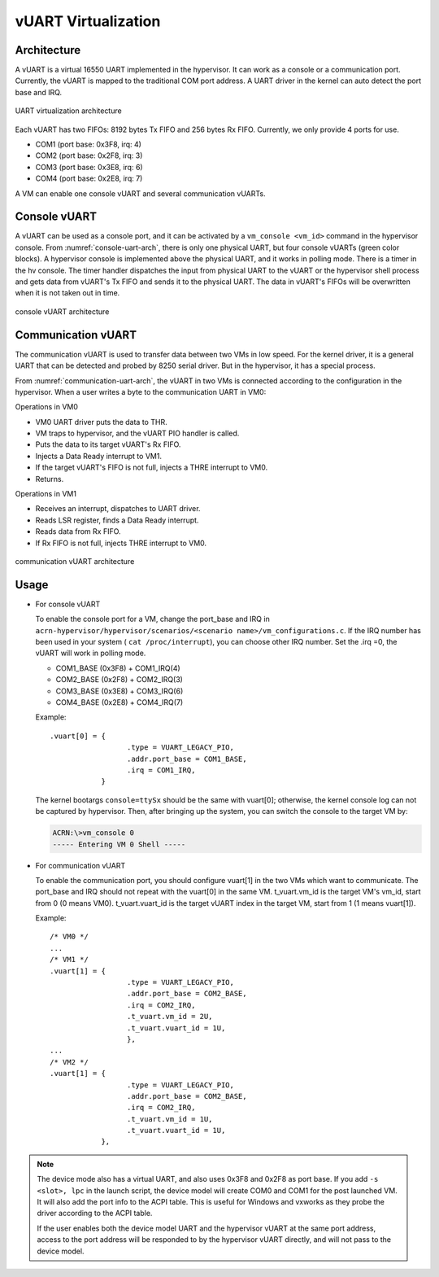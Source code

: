 .. _vuart_virtualization:

vUART Virtualization
####################

Architecture
************

A vUART is a virtual 16550 UART implemented in the hypervisor. It can work as a
console or a communication port. Currently, the vUART is mapped to the
traditional COM port address. A UART driver in the kernel can auto detect the
port base and IRQ.

.. figure:: images/uart-virt-hld-1.png
   :align: center
   :name: uart-arch-pic

   UART virtualization architecture

Each vUART has two FIFOs: 8192 bytes Tx FIFO and 256 bytes Rx FIFO.
Currently, we only provide 4 ports for use.

-  COM1 (port base: 0x3F8, irq: 4)

-  COM2 (port base: 0x2F8, irq: 3)

-  COM3 (port base: 0x3E8, irq: 6)

-  COM4 (port base: 0x2E8, irq: 7)

A VM can enable one console vUART and several communication vUARTs.

Console vUART
*************

A vUART can be used as a console port, and it can be activated by
a ``vm_console <vm_id>`` command in the hypervisor console. From
:numref:`console-uart-arch`,  there is only one physical UART, but four
console vUARTs (green color blocks). A hypervisor console is implemented
above the physical UART, and it works in polling mode. There is a timer
in the hv console. The timer handler dispatches the input from physical UART
to the vUART or the hypervisor shell process and gets data from vUART's
Tx FIFO and sends it to the physical UART. The data in vUART's FIFOs will be
overwritten when it is not taken out in time.

.. figure:: images/uart-virt-hld-2.png
   :align: center
   :name: console-uart-arch

   console vUART architecture

Communication vUART
*******************

The communication vUART is used to transfer data between two VMs in low
speed. For the kernel driver, it is a general UART that can be detected and
probed by 8250 serial driver. But in the hypervisor, it has a special process.

From :numref:`communication-uart-arch`, the vUART in two VMs is
connected according to the configuration in the hypervisor.  When a user
writes a byte to the communication UART in VM0:

Operations in VM0

-  VM0 UART driver puts the data to THR.

-  VM traps to hypervisor, and the vUART PIO handler is called.

-  Puts the data to its target vUART's Rx FIFO.

-  Injects a Data Ready interrupt to VM1.

-  If the target vUART's FIFO is not full, injects a THRE interrupt to VM0.

-  Returns.

Operations in VM1

-  Receives an interrupt, dispatches to UART driver.

-  Reads LSR register, finds a Data Ready interrupt.

-  Reads data from Rx FIFO.

-  If Rx FIFO is not full, injects THRE interrupt to VM0.

.. figure:: images/uart-virt-hld-3.png
   :align: center
   :name: communication-uart-arch

   communication vUART architecture

Usage
*****

-  For console vUART

   To enable the console port for a VM, change the
   port_base and IRQ in ``acrn-hypervisor/hypervisor/scenarios/<scenario
   name>/vm_configurations.c``. If the IRQ number has been used in your
   system ( ``cat /proc/interrupt``), you can choose other IRQ number. Set
   the .irq =0, the vUART will work in polling mode.

   -  COM1_BASE (0x3F8) + COM1_IRQ(4)

   -  COM2_BASE (0x2F8) + COM2_IRQ(3)

   -  COM3_BASE (0x3E8) + COM3_IRQ(6)

   -  COM4_BASE (0x2E8) + COM4_IRQ(7)

   Example::

      .vuart[0] = {
                        .type = VUART_LEGACY_PIO,
                        .addr.port_base = COM1_BASE,
                        .irq = COM1_IRQ,
                  }

   The kernel bootargs ``console=ttySx`` should be the same with
   vuart[0]; otherwise, the kernel console log can not be captured by
   hypervisor. Then, after bringing up the system, you can switch the console
   to the target VM by:

   .. code-block:: console

      ACRN:\>vm_console 0
      ----- Entering VM 0 Shell -----

-  For communication vUART

   To enable the communication port, you should configure vuart[1] in
   the two VMs which want to communicate. The port_base and IRQ should
   not repeat with the vuart[0] in the same VM. t_vuart.vm_id is the
   target VM's vm_id, start from 0 (0 means VM0). t_vuart.vuart_id is the
   target vUART index in the target VM, start from 1 (1 means vuart[1]).

   Example::

      /* VM0 */
      ...
      /* VM1 */
      .vuart[1] = {
                        .type = VUART_LEGACY_PIO,
                        .addr.port_base = COM2_BASE,
                        .irq = COM2_IRQ,
                        .t_vuart.vm_id = 2U,
                        .t_vuart.vuart_id = 1U,
                        },
      ...
      /* VM2 */
      .vuart[1] = {
                        .type = VUART_LEGACY_PIO,
                        .addr.port_base = COM2_BASE,
                        .irq = COM2_IRQ,
                        .t_vuart.vm_id = 1U,
                        .t_vuart.vuart_id = 1U,
                  },

.. note:: The device mode also has a virtual UART, and also uses 0x3F8
   and 0x2F8 as port base. If you add ``-s <slot>, lpc`` in the launch
   script, the device model will create COM0 and COM1 for the post
   launched VM. It will also add the port info to the ACPI table. This is
   useful for Windows and vxworks as they probe the driver according to the ACPI
   table.

   If the user enables both the device model UART and the hypervisor vUART at the
   same port address, access to the port address will be responded to
   by the hypervisor vUART directly, and will not pass to the device model.
